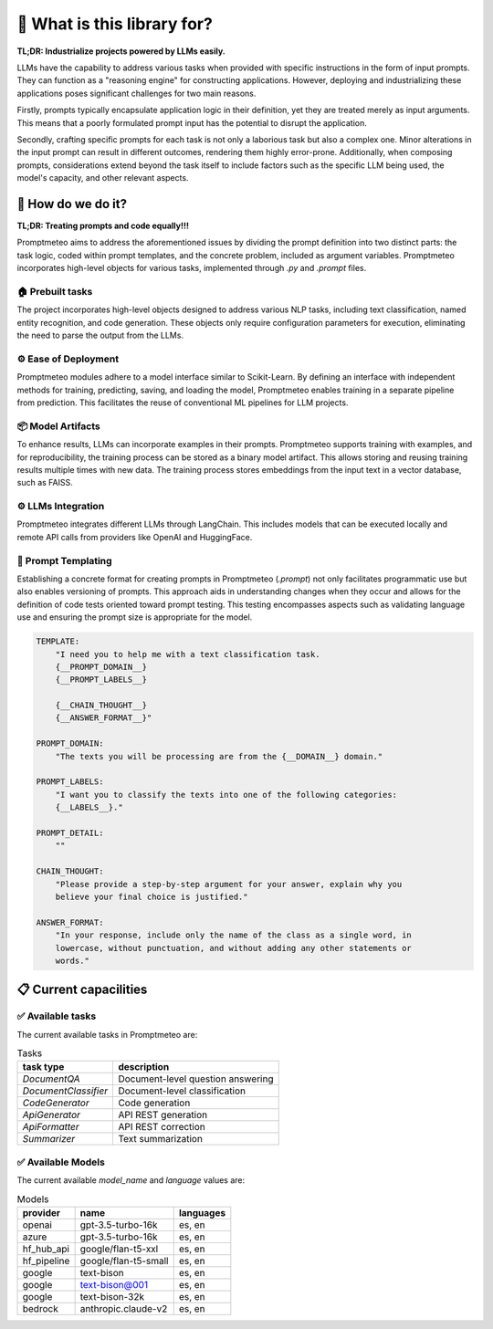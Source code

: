 🤔 What is this library for?
==============================

**TL;DR: Industrialize projects powered by LLMs easily.**

LLMs have the capability to address various tasks when provided with specific instructions in the form of input prompts. They can function as a "reasoning engine" for constructing applications. However, deploying and industrializing these applications poses significant challenges for two main reasons.

Firstly, prompts typically encapsulate application logic in their definition, yet they are treated merely as input arguments. This means that a poorly formulated prompt input has the potential to disrupt the application.

Secondly, crafting specific prompts for each task is not only a laborious task but also a complex one. Minor alterations in the input prompt can result in different outcomes, rendering them highly error-prone. Additionally, when composing prompts, considerations extend beyond the task itself to include factors such as the specific LLM being used, the model's capacity, and other relevant aspects.

🚀 How do we do it?
----------------------

**TL;DR: Treating prompts and code equally!!!**

Promptmeteo aims to address the aforementioned issues by dividing the prompt definition into two distinct parts: the task logic, coded within prompt templates, and the concrete problem, included as argument variables. Promptmeteo incorporates high-level objects for various tasks, implemented through `.py` and `.prompt` files.

🏠 Prebuilt tasks
^^^^^^^^^^^^^^^^^^

The project incorporates high-level objects designed to address various NLP tasks, including text classification, named entity recognition, and code generation. These objects only require configuration parameters for execution, eliminating the need to parse the output from the LLMs.

⚙️ Ease of Deployment
^^^^^^^^^^^^^^^^^^^^^^^^^^^^

Promptmeteo modules adhere to a model interface similar to Scikit-Learn. By defining an interface with independent methods for training, predicting, saving, and loading the model, Promptmeteo enables training in a separate pipeline from prediction. This facilitates the reuse of conventional ML pipelines for LLM projects.

📦 Model Artifacts
^^^^^^^^^^^^^^^^^^^^^^^^^^

To enhance results, LLMs can incorporate examples in their prompts. Promptmeteo supports training with examples, and for reproducibility, the training process can be stored as a binary model artifact. This allows storing and reusing training results multiple times with new data. The training process stores embeddings from the input text in a vector database, such as FAISS.

⚙️ LLMs Integration
^^^^^^^^^^^^^^^^^^^^^^^^^^

Promptmeteo integrates different LLMs through LangChain. This includes models that can be executed locally and remote API calls from providers like OpenAI and HuggingFace.

📄 Prompt Templating
^^^^^^^^^^^^^^^^^^^^^^^^^^

Establishing a concrete format for creating prompts in Promptmeteo (`.prompt`) not only facilitates programmatic use but also enables versioning of prompts. This approach aids in understanding changes when they occur and allows for the definition of code tests oriented toward prompt testing. This testing encompasses aspects such as validating language use and ensuring the prompt size is appropriate for the model.

.. code-block:: yaml

    TEMPLATE:
        "I need you to help me with a text classification task.
        {__PROMPT_DOMAIN__}
        {__PROMPT_LABELS__}

        {__CHAIN_THOUGHT__}
        {__ANSWER_FORMAT__}"

    PROMPT_DOMAIN:
        "The texts you will be processing are from the {__DOMAIN__} domain."

    PROMPT_LABELS:
        "I want you to classify the texts into one of the following categories:
        {__LABELS__}."

    PROMPT_DETAIL:
        ""

    CHAIN_THOUGHT:
        "Please provide a step-by-step argument for your answer, explain why you
        believe your final choice is justified."

    ANSWER_FORMAT:
        "In your response, include only the name of the class as a single word, in
        lowercase, without punctuation, and without adding any other statements or
        words."


📋 Current capacilities
----------------------------

✅ Available tasks
^^^^^^^^^^^^^^^^^^

The current available tasks in Promptmeteo are:

.. list-table:: Tasks
    :header-rows: 1

    * - task type
      - description
    * - `DocumentQA`
      - Document-level question answering
    * - `DocumentClassifier`
      - Document-level classification
    * - `CodeGenerator`
      - Code generation
    * - `ApiGenerator`
      - API REST generation
    * - `ApiFormatter`
      - API REST correction
    * - `Summarizer`
      - Text summarization

✅ Available Models
^^^^^^^^^^^^^^^^^^^^^^^^

The current available `model_name` and `language` values are:

.. list-table:: Models
    :header-rows: 1

    * - provider
      - name
      - languages
    * - openai
      - gpt-3.5-turbo-16k
      - es, en
    * - azure
      - gpt-3.5-turbo-16k
      - es, en
    * - hf_hub_api
      - google/flan-t5-xxl
      - es, en
    * - hf_pipeline
      - google/flan-t5-small
      - es, en
    * - google
      - text-bison
      - es, en
    * - google
      - text-bison@001
      - es, en
    * - google
      - text-bison-32k
      - es, en
    * - bedrock
      - anthropic.claude-v2
      - es, en
